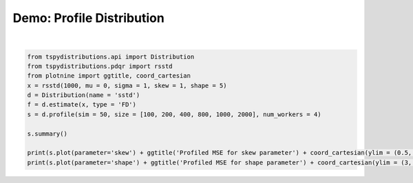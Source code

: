 
.. DO NOT EDIT.
.. THIS FILE WAS AUTOMATICALLY GENERATED BY SPHINX-GALLERY.
.. TO MAKE CHANGES, EDIT THE SOURCE PYTHON FILE:
.. "auto_examples/plot_profile.py"
.. LINE NUMBERS ARE GIVEN BELOW.

.. only:: html

    .. note::
        :class: sphx-glr-download-link-note

        :ref:`Go to the end <sphx_glr_download_auto_examples_plot_profile.py>`
        to download the full example code

.. rst-class:: sphx-glr-example-title

.. _sphx_glr_auto_examples_plot_profile.py:


Demo: Profile Distribution
--------------------------

.. GENERATED FROM PYTHON SOURCE LINES 5-21



.. rst-class:: sphx-glr-horizontal


    *

      .. image-sg:: /auto_examples/images/sphx_glr_plot_profile_001.png
         :alt: plot profile
         :srcset: /auto_examples/images/sphx_glr_plot_profile_001.png
         :class: sphx-glr-multi-img

    *

      .. image-sg:: /auto_examples/images/sphx_glr_plot_profile_002.png
         :alt: plot profile
         :srcset: /auto_examples/images/sphx_glr_plot_profile_002.png
         :class: sphx-glr-multi-img


.. rst-class:: sphx-glr-script-out

 .. code-block:: none



    Distribution: sstd
    Simulations/Size: 50
    +--------+-------------+----------+--------+-------+--------+--------+
    |  Size  | Parameter   |  Actual  |  Mean  |  Min  |  Max   |  RMSE  |
    |--------+-------------+----------+--------+-------+--------+--------|
    |  100   | mu          |  -0.05   | -0.04  | -0.27 |  0.21  |  0.11  |
    |  1000  | mu          |  -0.05   | -0.06  | -0.13 |  0.00  |  0.04  |
    |  800   | mu          |  -0.05   | -0.05  | -0.12 |  0.03  |  0.03  |
    |  200   | mu          |  -0.05   | -0.05  | -0.18 |  0.14  |  0.07  |
    |  400   | mu          |  -0.05   | -0.05  | -0.15 |  0.04  |  0.04  |
    |  2000  | mu          |  -0.05   | -0.05  | -0.10 | -0.00  |  0.02  |
    |  800   | sigma       |   1.03   |  1.02  | 0.92  |  1.10  |  0.05  |
    |  1000  | sigma       |   1.03   |  1.02  | 0.93  |  1.11  |  0.04  |
    |  400   | sigma       |   1.03   |  1.02  | 0.90  |  1.27  |  0.06  |
    |  200   | sigma       |   1.03   |  1.03  | 0.88  |  1.24  |  0.09  |
    |  2000  | sigma       |   1.03   |  1.03  | 0.97  |  1.11  |  0.03  |
    |  100   | sigma       |   1.03   |  1.07  | 0.82  |  1.51  |  0.17  |
    |  400   | skew        |   1.02   |  1.02  | 0.87  |  1.18  |  0.08  |
    |  2000  | skew        |   1.02   |  1.03  | 0.98  |  1.08  |  0.04  |
    |  100   | skew        |   1.02   |  1.06  | 0.73  |  1.80  |  0.20  |
    |  800   | skew        |   1.02   |  1.04  | 0.91  |  1.14  |  0.05  |
    |  200   | skew        |   1.02   |  1.07  | 0.87  |  1.43  |  0.11  |
    |  1000  | skew        |   1.02   |  1.03  | 0.93  |  1.17  |  0.06  |
    |  1000  | shape       |   5.06   |  5.43  | 4.02  |  8.27  |  0.97  |
    |  400   | shape       |   5.06   |  5.95  | 2.90  | 12.93  |  2.04  |
    |  200   | shape       |   5.06   |  9.47  | 3.08  | 100.00 | 15.91  |
    |  100   | shape       |   5.06   | 17.18  | 2.56  | 100.00 | 31.26  |
    |  800   | shape       |   5.06   |  5.42  | 4.03  |  7.87  |  1.06  |
    |  2000  | shape       |   5.06   |  5.13  | 3.87  |  6.99  |  0.60  |
    +--------+-------------+----------+--------+-------+--------+--------+








|

.. code-block:: default


    from tspydistributions.api import Distribution
    from tspydistributions.pdqr import rsstd
    from plotnine import ggtitle, coord_cartesian
    x = rsstd(1000, mu = 0, sigma = 1, skew = 1, shape = 5)
    d = Distribution(name = 'sstd')
    f = d.estimate(x, type = 'FD')
    s = d.profile(sim = 50, size = [100, 200, 400, 800, 1000, 2000], num_workers = 4)

    s.summary()

    print(s.plot(parameter='skew') + ggtitle('Profiled MSE for skew parameter') + coord_cartesian(ylim = (0.5, 2.0)))
    print(s.plot(parameter='shape') + ggtitle('Profiled MSE for shape parameter') + coord_cartesian(ylim = (3, 20)))





.. rst-class:: sphx-glr-timing

   **Total running time of the script:** (1 minutes 17.681 seconds)


.. _sphx_glr_download_auto_examples_plot_profile.py:

.. only:: html

  .. container:: sphx-glr-footer sphx-glr-footer-example




    .. container:: sphx-glr-download sphx-glr-download-python

      :download:`Download Python source code: plot_profile.py <plot_profile.py>`

    .. container:: sphx-glr-download sphx-glr-download-jupyter

      :download:`Download Jupyter notebook: plot_profile.ipynb <plot_profile.ipynb>`


.. only:: html

 .. rst-class:: sphx-glr-signature

    `Gallery generated by Sphinx-Gallery <https://sphinx-gallery.github.io>`_
